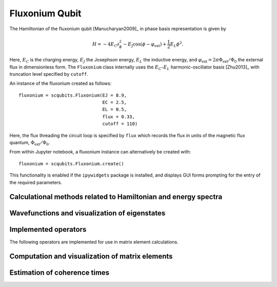 .. scqubits
   Copyright (C) 2017 and later, Jens Koch & Peter Groszkowski

.. _qubit_fluxonium:

Fluxonium Qubit
===============

.. figure:: ../../graphics/fluxonium.png
   :align: center
   :width: 4in

The Hamiltonian of the fluxonium qubit [Manucharyan2009]_ in phase basis representation is given by

.. math::

   H=-4E_\text{C}\partial_\phi^2-E_\text{J}\cos(\phi-\varphi_\text{ext}) +\frac{1}{2}E_L\phi^2.

Here, :math:`E_C` is the charging energy, :math:`E_J` the Josephson energy, :math:`E_L` the inductive energy, and
:math:`\varphi_\text{ext}=2\pi \Phi_\text{ext}/\Phi_0` the external flux in dimensionless form. The ``Fluxonium`` class
internally uses the :math:`E_C`-:math:`E_L` harmonic-oscillator basis [Zhu2013]_ with truncation level specified by ``cutoff``.



An instance of the fluxonium created as follows::

   fluxonium = scqubits.Fluxonium(EJ = 8.9,
                                  EC = 2.5,
                                  EL = 0.5,
                                  flux = 0.33,
                                  cutoff = 110)

Here, the flux threading the circuit loop is specified by ``flux`` which records the flux in units of the magnetic
flux quantum, :math:`\Phi_\text{ext}/\Phi_0`.

From within Jupyter notebook, a fluxonium instance can alternatively be created with::

   fluxonium = scqubits.Fluxonium.create()

This functionality is  enabled if the ``ipywidgets`` package is installed, and displays GUI forms prompting for
the entry of the required parameters.


Calculational methods related to Hamiltonian and energy spectra
---------------------------------------------------------------

.. autosummary::

    scqubits.Fluxonium.hamiltonian
    scqubits.Fluxonium.eigenvals
    scqubits.Fluxonium.eigensys
    scqubits.Fluxonium.get_spectrum_vs_paramvals


Wavefunctions and visualization of eigenstates
----------------------------------------------

.. autosummary::

    scqubits.Fluxonium.wavefunction
    scqubits.Fluxonium.plot_wavefunction


Implemented operators
---------------------

The following operators are implemented for use in matrix element calculations.

.. autosummary::
    scqubits.Fluxonium.n_operator
    scqubits.Fluxonium.phi_operator
    scqubits.Fluxonium.exp_i_phi_operator
    scqubits.Fluxonium.cos_phi_operator
    scqubits.Fluxonium.sin_phi_operator


Computation and visualization of matrix elements
------------------------------------------------

.. autosummary::

    scqubits.Fluxonium.matrixelement_table
    scqubits.Fluxonium.plot_matrixelements
    scqubits.Fluxonium.get_matelements_vs_paramvals
    scqubits.Fluxonium.plot_matelem_vs_paramvals


Estimation of coherence times
-----------------------------

.. autosummary::

    scqubits.Fluxonium.plot_coherence_vs_paramvals
    scqubits.Fluxonium.plot_t1_effective_vs_paramvals
    scqubits.Fluxonium.plot_t2_effective_vs_paramvals
    scqubits.Fluxonium.t1
    scqubits.Fluxonium.t1_capacitive
    scqubits.Fluxonium.t1_charge_impedance
    scqubits.Fluxonium.t1_effective
    scqubits.Fluxonium.t1_flux_bias_line
    scqubits.Fluxonium.t1_inductive
    scqubits.Fluxonium.t1_quasiparticle_tunneling
    scqubits.Fluxonium.t2_effective
    scqubits.Fluxonium.tphi_1_over_f
    scqubits.Fluxonium.tphi_1_over_f_cc
    scqubits.Fluxonium.tphi_1_over_f_flux
